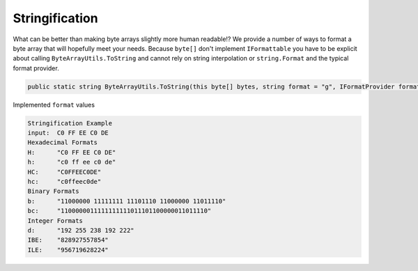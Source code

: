 Stringification
===============

What can be better than making byte arrays slightly more human readable!? We provide a number of ways to format a byte array that will hopefully meet your needs. Because ``byte[]`` don't implement ``IFormattable`` you have to be explicit about calling ``ByteArrayUtils.ToString`` and cannot rely on  string interpolation or ``string.Format`` and the typical format provider.

.. code-block:: c#

   public static string ByteArrayUtils.ToString(this byte[] bytes, string format = "g", IFormatProvider formatProvider = null)

Implemented ``format`` values

.. csv-table:: Implemented format values
   :file: stringification-formats.csv
   :header-rows: 1

.. code-block:: c#
   :caption: Stringification Example
   :name: Stringification  Example

   public static void StringificationExample()
   {
      // Setup
      var input = new byte[] { 0xC0, 0xFF, 0xEE, 0xC0, 0xDE };

      // Conclusion
      Console.WriteLine("Stringification Example");
      Console.WriteLine($"input:\t{input.ToString("H")}");

      Console.WriteLine("Hexadecimal Formats");
      Console.WriteLine($"H:\t\"{input.ToString("H")}\"");
      Console.WriteLine($"h:\t\"{input.ToString("h")}\"");
      Console.WriteLine($"HC:\t\"{input.ToString("HC")}\"");
      Console.WriteLine($"hc:\t\"{input.ToString("hc")}\"");

      Console.WriteLine("Binary Formats");
      Console.WriteLine($"b:\t\"{input.ToString("b")}\"");
      Console.WriteLine($"bc:\t\"{input.ToString("bc")}\"");

      Console.WriteLine("Integer Formats");
      Console.WriteLine($"d:\t\"{input.ToString("d")}\"");
      Console.WriteLine($"IBE:\t\"{input.ToString("IBE")}\"");
      Console.WriteLine($"ILE:\t\"{input.ToString("ILE")}\"");

      Console.WriteLine(string.Empty);
   }

.. code-block:: none

   Stringification Example
   input:  C0 FF EE C0 DE
   Hexadecimal Formats
   H:      "C0 FF EE C0 DE"
   h:      "c0 ff ee c0 de"
   HC:     "C0FFEEC0DE"
   hc:     "c0ffeec0de"
   Binary Formats
   b:      "11000000 11111111 11101110 11000000 11011110"
   bc:     "1100000011111111111011101100000011011110"
   Integer Formats
   d:      "192 255 238 192 222"
   IBE:    "828927557854"
   ILE:    "956719628224"